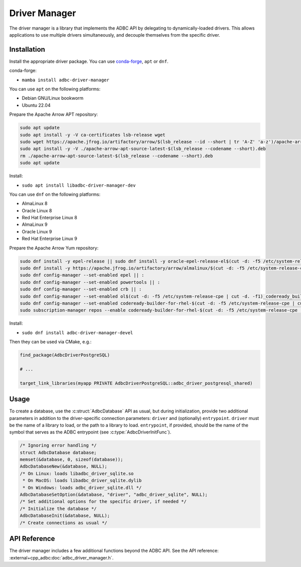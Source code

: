 .. Licensed to the Apache Software Foundation (ASF) under one
.. or more contributor license agreements.  See the NOTICE file
.. distributed with this work for additional information
.. regarding copyright ownership.  The ASF licenses this file
.. to you under the Apache License, Version 2.0 (the
.. "License"); you may not use this file except in compliance
.. with the License.  You may obtain a copy of the License at
..
..   http://www.apache.org/licenses/LICENSE-2.0
..
.. Unless required by applicable law or agreed to in writing,
.. software distributed under the License is distributed on an
.. "AS IS" BASIS, WITHOUT WARRANTIES OR CONDITIONS OF ANY
.. KIND, either express or implied.  See the License for the
.. specific language governing permissions and limitations
.. under the License.

==============
Driver Manager
==============

The driver manager is a library that implements the ADBC API by
delegating to dynamically-loaded drivers.  This allows applications to
use multiple drivers simultaneously, and decouple themselves from the
specific driver.

Installation
============

Install the appropriate driver package. You can use conda-forge_, ``apt`` or ``dnf``.

conda-forge:

- ``mamba install adbc-driver-manager``

You can use ``apt`` on the following platforms:

- Debian GNU/Linux bookworm
- Ubuntu 22.04

Prepare the Apache Arrow APT repository:

.. code-block:: bash

   sudo apt update
   sudo apt install -y -V ca-certificates lsb-release wget
   sudo wget https://apache.jfrog.io/artifactory/arrow/$(lsb_release --id --short | tr 'A-Z' 'a-z')/apache-arrow-apt-source-latest-$(lsb_release --codename --short).deb
   sudo apt install -y -V ./apache-arrow-apt-source-latest-$(lsb_release --codename --short).deb
   rm ./apache-arrow-apt-source-latest-$(lsb_release --codename --short).deb
   sudo apt update

Install:

- ``sudo apt install libadbc-driver-manager-dev``

You can use ``dnf`` on the following platforms:

- AlmaLinux 8
- Oracle Linux 8
- Red Hat Enterprise Linux 8
- AlmaLinux 9
- Oracle Linux 9
- Red Hat Enterprise Linux 9

Prepare the Apache Arrow Yum repository:

.. code-block:: bash

   sudo dnf install -y epel-release || sudo dnf install -y oracle-epel-release-el$(cut -d: -f5 /etc/system-release-cpe | cut -d. -f1) || sudo dnf install -y https://dl.fedoraproject.org/pub/epel/epel-release-latest-$(cut -d: -f5 /etc/system-release-cpe | cut -d. -f1).noarch.rpm
   sudo dnf install -y https://apache.jfrog.io/artifactory/arrow/almalinux/$(cut -d: -f5 /etc/system-release-cpe | cut -d. -f1)/apache-arrow-release-latest.rpm
   sudo dnf config-manager --set-enabled epel || :
   sudo dnf config-manager --set-enabled powertools || :
   sudo dnf config-manager --set-enabled crb || :
   sudo dnf config-manager --set-enabled ol$(cut -d: -f5 /etc/system-release-cpe | cut -d. -f1)_codeready_builder || :
   sudo dnf config-manager --set-enabled codeready-builder-for-rhel-$(cut -d: -f5 /etc/system-release-cpe | cut -d. -f1)-rhui-rpms || :
   sudo subscription-manager repos --enable codeready-builder-for-rhel-$(cut -d: -f5 /etc/system-release-cpe | cut -d. -f1)-$(arch)-rpms || :

Install:

- ``sudo dnf install adbc-driver-manager-devel``

Then they can be used via CMake, e.g.:

.. code-block:: cmake

   find_package(AdbcDriverPostgreSQL)

   # ...

   target_link_libraries(myapp PRIVATE AdbcDriverPostgreSQL::adbc_driver_postgresql_shared)

.. _conda-forge: https://conda-forge.org/

Usage
=====

To create a database, use the :c:struct:`AdbcDatabase` API as usual, but
during initialization, provide two additional parameters in addition to the
driver-specific connection parameters: ``driver`` and (optionally)
``entrypoint``.  ``driver`` must be the name of a library to load, or the path
to a library to load. ``entrypoint``, if provided, should be the name of the
symbol that serves as the ADBC entrypoint (see :c:type:`AdbcDriverInitFunc`).

.. code-block:: c

   /* Ignoring error handling */
   struct AdbcDatabase database;
   memset(&database, 0, sizeof(database));
   AdbcDatabaseNew(&database, NULL);
   /* On Linux: loads libadbc_driver_sqlite.so
    * On MacOS: loads libadbc_driver_sqlite.dylib
    * On Windows: loads adbc_driver_sqlite.dll */
   AdbcDatabaseSetOption(&database, "driver", "adbc_driver_sqlite", NULL);
   /* Set additional options for the specific driver, if needed */
   /* Initialize the database */
   AdbcDatabaseInit(&database, NULL);
   /* Create connections as usual */

API Reference
=============

The driver manager includes a few additional functions beyond the ADBC API.
See the API reference: :external+cpp_adbc:doc:`adbc_driver_manager.h`.
